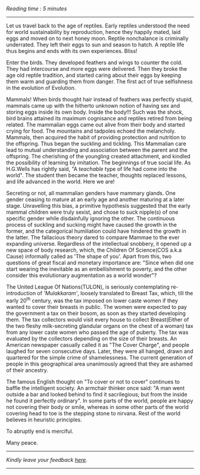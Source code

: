 #+BEGIN_COMMENT
.. title: Mammae
.. slug: mammae
.. date: 2020-08-27 00:35:33 UTC+05:30
.. tags: history
.. category: English
.. link: 
.. description: 
.. type: text
.. status: 
#+END_COMMENT
/Reading time : 5 minutes/
--------------------------------------------------

Let us travel back to the age of reptiles. Early reptiles understood the need
for world sustainability by reproduction, hence they happily mated, laid eggs
and moved on to next honey moon. Reptile nonchalance is criminally underrated.
They left their eggs to sun and season to hatch. A reptile life thus begins and
ends with its own experiences. Bliss!

Enter the birds. They developed feathers and wings to counter the cold.  They
had intercourse and more eggs were delivered. Then they broke the age old
reptile tradition, and started caring about their eggs by keeping them warm and
guarding them from danger. The first act of true selfishness in the evolution of
Evolution.

Mammals! When birds thought hair instead of feathers was perfectly stupid,
mammals came up with the hitherto unknown notion of having sex and storing eggs
inside its own body. Inside the body!!! Such was the shock, bird brains attained
its maximum cognisance and reptiles retired from being related. The mammalian
eggs came out alive from their body and started crying for food. The mountains
and tadpoles echoed the melancholy. Mammals, then acquired the habit of
providing protection and nutrition to the offspring. Thus began the suckling and
tickling. This Mammalian care lead to mutual understanding and association
between the parent and the offspring. The cherishing of the youngling created
attachment, and kindled the possibility of learning by imitation. The beginnings
of true social life.  As H.G.Wells has rightly said, "A /teachable/ type of life
had come into the world". The student then became the teacher, thoughts replaced
lessons, and life advanced in the world. Here we are!

Secreting or not, all mammalian genders have mammary glands. One gender ceasing
to mature at an early age and another maturing at a later stage.  Unravelling
this bias, a primitive hypothesis suggested that the early mammal children were
truly sexist, and chose to suck nipple(s) of one specific gender while
disdainfully ignoring the other. The continuous process of suckling and sucking
might have caused the growth in the former, and the categorical humiliation
could have hindered the growth in the latter. The fallacious theory dared to
compare Mammae to the ever expanding universe.  Regardless of the intellectual
snobbery, it opened up a new space of body research, which, the Children Of
Science(COS a.k.a Cause) informally called as 'The shape of you'.  Apart from
this, two questions of great fiscal and monetary importance are: "Since when did
one start wearing the inevitable as an embellishment to poverty, and the other
consider this evolutionary augmentation as a world wonder"?

The United League Of Nations(TULON), is seriously contemplating re-introduction
of /'Mulakkaram'/, loosely translated to Breast Tax, which, till the early 20^th
century, was the tax imposed on lower caste women if they wanted to cover their
breasts in public. The women were expected to pay the government a tax on their
bosom, as soon as they started developing them. The tax collectors would visit
every house to collect Breast(Either of the two fleshy milk-secreting glandular
organs on the chest of a woman) tax from any lower caste women who passed the
age of puberty. The tax was evaluated by the collectors depending on the size of
their breasts. An American newspaper casually called it as "The Cover Charge",
and people laughed for seven consecutive days. Later, they were all hanged,
drawn and quartered for the simple crime of shamelessness. The current
generation of people in this geographical area unanimously agreed that they are
ashamed of their ancestry.

The famous English thought on "To cover or not to cover" continues to baffle the
intelligent society. An armchair thinker once said: "A man went outside a bar
and looked behind to find it sacrilegious; but from the inside he found it
perfectly ordinary". In some parts of the world, people are happy not covering
their body or smile, whereas in some other parts of the world covering head to
toe is the stepping stone to nirvana. Rest of the world believes in heuristic
principles.

To abruptly end is merciful.

Many peace.



----------------------------------
/Kindly leave your feedback [[https://twitter.com/mind_toilet/status/1308355288609685505?s=20][here]]./
----------------------------------
